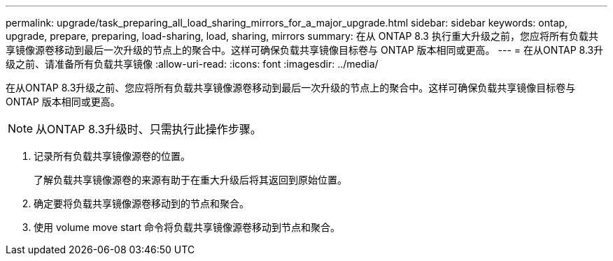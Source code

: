 ---
permalink: upgrade/task_preparing_all_load_sharing_mirrors_for_a_major_upgrade.html 
sidebar: sidebar 
keywords: ontap, upgrade, prepare, preparing, load-sharing, load, sharing, mirrors 
summary: 在从 ONTAP 8.3 执行重大升级之前，您应将所有负载共享镜像源卷移动到最后一次升级的节点上的聚合中。这样可确保负载共享镜像目标卷与 ONTAP 版本相同或更高。 
---
= 在从ONTAP 8.3升级之前、请准备所有负载共享镜像
:allow-uri-read: 
:icons: font
:imagesdir: ../media/


[role="lead"]
在从ONTAP 8.3升级之前、您应将所有负载共享镜像源卷移动到最后一次升级的节点上的聚合中。这样可确保负载共享镜像目标卷与 ONTAP 版本相同或更高。


NOTE: 从ONTAP 8.3升级时、只需执行此操作步骤。

. 记录所有负载共享镜像源卷的位置。
+
了解负载共享镜像源卷的来源有助于在重大升级后将其返回到原始位置。

. 确定要将负载共享镜像源卷移动到的节点和聚合。
. 使用 volume move start 命令将负载共享镜像源卷移动到节点和聚合。

